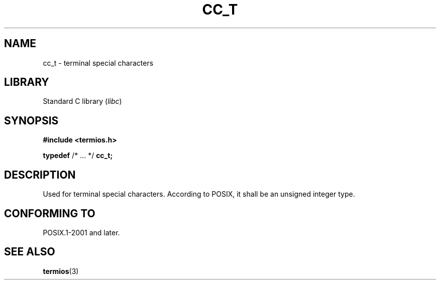 .\" Copyright (c) 2020-2022 by Alejandro Colomar <colomar.6.4.3@gmail.com>
.\" and Copyright (c) 2020 by Michael Kerrisk <mtk.manpages@gmail.com>
.\"
.\" SPDX-License-Identifier: Linux-man-pages-copyleft
.\"
.\"
.TH CC_T 3 2021-11-02 Linux "Linux Programmer's Manual"
.SH NAME
cc_t \- terminal special characters
.SH LIBRARY
Standard C library
.RI ( libc )
.SH SYNOPSIS
.nf
.B #include <termios.h>
.PP
.BR typedef " /* ... */ " cc_t;
.fi
.SH DESCRIPTION
Used for terminal special characters.
According to POSIX,
it shall be an unsigned integer type.
.SH CONFORMING TO
POSIX.1-2001 and later.
.SH SEE ALSO
.BR termios (3)
